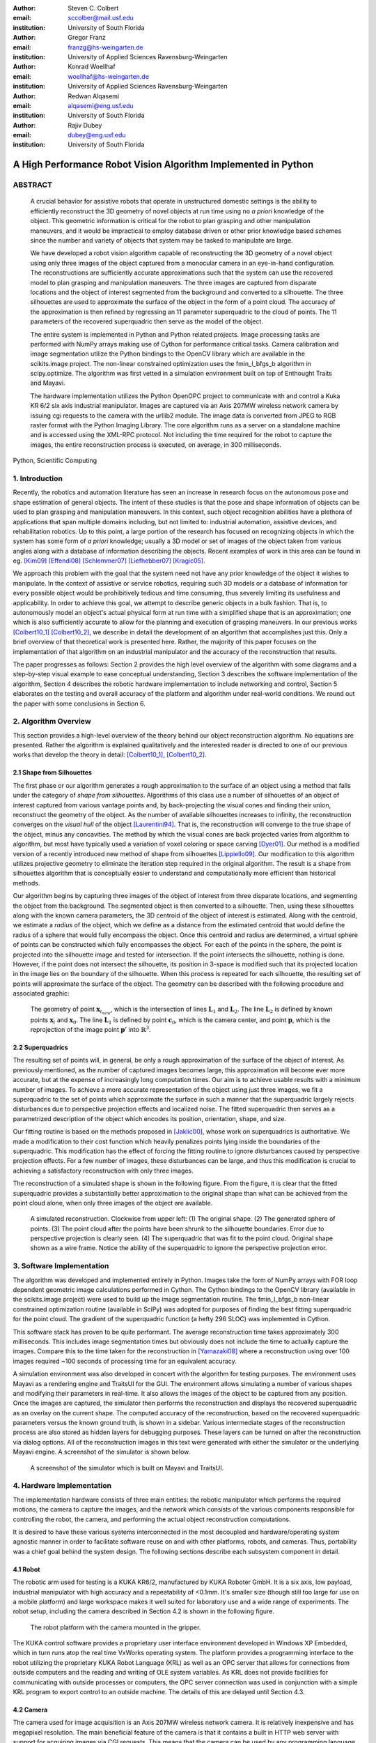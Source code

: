 :author: Steven C. Colbert
:email: sccolber@mail.usf.edu
:institution: University of South Florida

:author: Gregor Franz
:email: franzg@hs-weingarten.de
:institution: University of Applied Sciences Ravensburg-Weingarten

:author: Konrad Woellhaf
:email: woellhaf@hs-weingarten.de
:institution: University of Applied Sciences Ravensburg-Weingarten

:author: Redwan Alqasemi
:email: alqasemi@eng.usf.edu
:institution: University of South Florida

:author: Rajiv Dubey
:email: dubey@eng.usf.edu
:institution: University of South Florida


===============================================================
A High Performance Robot Vision Algorithm Implemented in Python
===============================================================

ABSTRACT
--------

  A crucial behavior for assistive robots that operate in unstructured domestic 
  settings is the ability to efficiently reconstruct the 3D geometry of novel 
  objects at run time using no *a priori* knowledge of the object. This 
  geometric information is critical for the robot to plan grasping and other 
  manipulation maneuvers, and it would be impractical to employ database driven
  or other prior knowledge based schemes since the number and variety of 
  objects that system may be tasked to manipulate are large.

  We have developed a robot vision algorithm capable of reconstructing the 3D
  geometry of a novel object using only three images of the object captured from 
  a monocular camera in an eye-in-hand configuration. The reconstructions are 
  sufficiently accurate approximations such that the system can use the 
  recovered model to plan grasping and manipulation maneuvers. The three images 
  are captured from disparate locations and the object of interest segmented 
  from the background and converted to a silhouette. The three silhouettes are 
  used to approximate the surface of the object in the form of a point cloud. 
  The accuracy of the approximation is then refined by regressing an 11 
  parameter superquadric to the cloud of points. The 11 parameters of the 
  recovered superquadric then serve as the model of the object.

  The entire system is implemented in Python and Python related projects. Image 
  processing tasks are performed with NumPy arrays making use of Cython for 
  performance critical tasks. Camera calibration and image segmentation utilize 
  the Python bindings to the OpenCV library which are available in the 
  scikits.image project. The non-linear constrained optimization uses the 
  fmin_l_bfgs_b algorithm in scipy.optimize.  The algorithm was first vetted in 
  a simulation environment built on top of Enthought Traits and Mayavi.

  The hardware implementation utilizes the Python OpenOPC project to communicate 
  with and control a Kuka KR 6/2 six axis industrial manipulator. Images are
  captured via an Axis 207MW wireless network camera by issuing cgi requests  to 
  the camera with the urllib2 module. The image data is converted from JPEG to 
  RGB raster format with the Python Imaging Library. The core algorithm runs as 
  a server on a standalone machine and is accessed using the XML-RPC protocol. 
  Not including the time required for the robot to capture the images, the 
  entire reconstruction process is executed, on average, in 300 milliseconds.

.. class:: keywords

    Python, Scientific Computing


1. Introduction
---------------

Recently, the robotics and automation literature has seen an increase in 
research focus on the autonomous pose and shape estimation of general objects. 
The intent of these studies is that the pose and shape information of objects 
can be used to plan grasping and manipulation maneuvers. In this context, such 
object recognition abilities have a plethora of applications that span multiple 
domains including, but not limited to: industrial automation, assistive devices, 
and rehabilitation robotics. Up to this point, a large portion of the research 
has focused on recognizing objects in which the system has some form of 
*a priori* knowledge; usually a 3D model or set of images of the object taken 
from various angles along with a database of information describing the objects. 
Recent examples of work in this area can be found in eg. [Kim09]_ [Effendi08]_ 
[Schlemmer07]_ [Liefhebber07]_ [Kragic05]_.

We approach this problem with the goal that the system need not have any prior 
knowledge of the object it wishes to manipulate. In the context of assistive or 
service robotics, requiring such 3D models or a database of information for 
every possible object would be prohibitively tedious and time consuming, thus 
severely limiting its usefulness and applicability. In order to achieve this 
goal, we attempt to describe generic objects in a bulk fashion. That is, to 
autonomously model an object's actual physical form at run time with a 
simplified shape that is an approximation; one which is also sufficiently 
accurate to allow for the planning and execution of grasping maneuvers. In our 
previous works [Colbert10_1]_ [Colbert10_2]_, we describe in detail the 
development of an algorithm that accomplishes just this. Only a brief overview 
of that theoretical work is presented here. Rather, the majority of this paper 
focuses on the implementation of that algorithm on an industrial manipulator and 
the accuracy of the reconstruction that results.

The paper progresses as follows: Section 2 provides the high level overview of
the algorithm with some diagrams and a step-by-step visual example to ease 
conceptual understanding, Section 3 describes the software implementation of the 
algorithm, Section 4 describes the robotic hardware implementation to include 
networking and control, Section 5 elaborates on the testing and overall 
accuracy of the platform and algorithm under real-world conditions. We round out 
the paper with some conclusions in Section 6.

2. Algorithm Overview
---------------------

This section provides a high-level overview of the theory behind our object 
reconstruction algorithm. No equations are presented. Rather the algorithm is
explained qualitatively and the interested reader is directed to one of our 
previous works that develop the theory in detail: [Colbert10_1]_, 
[Colbert10_2]_. 

2.1 Shape from Silhouettes
~~~~~~~~~~~~~~~~~~~~~~~~~~

The first phase or our algorithm generates a rough approximation to the surface
of an object using a method that falls under the category of 
*shape from silhouettes*. Algorithms of this class use a number of silhouettes 
of an object of interest captured from various vantage points and, by
back-projecting the visual cones and finding their union, reconstruct the 
geometry of the object. As the number of available silhouettes increases to 
infinity, the reconstruction converges on the *visual hull* of the object 
[Laurentini94]_. That is, the reconstruction will converge to the true shape of 
the object, minus any concavities. The method by which the visual cones are 
back projected varies from algorithm to algorithm, but most have typically used 
a variation of voxel coloring or space carving [Dyer01]_. Our method is a 
modified version of a recently introduced new method of shape from silhouettes
[Lippiello09]_. Our modification to this algorithm utilizes projective geometry
to eliminate the iteration step required in the original algorithm. The result 
is a shape from silhouettes algorithm that is conceptually easier to understand
and computationally more efficient than historical methods.

Our algorithm begins by capturing three images of the object of interest from
three disparate locations, and segmenting the object from the background. 
The segmented object is then converted to a silhouette. Then, using these
silhouettes along with the known camera parameters, the 3D centroid of the 
object of interest is estimated. Along with the centroid, we estimate a 
*radius* of the object, which we define as a distance from the estimated 
centroid that would define the radius of a sphere that would fully encompass 
the object. Once this centroid and radius are determined, a virtual sphere of 
points can be constructed which fully encompasses the object. For each of the 
points in the sphere, the point is projected into the silhouette image and 
tested for intersection. If the point intersects the silhouette, nothing is 
done. However, if the point does not intersect the silhouette, its position in 
3-space is modified such that its projected location in the image lies on the 
boundary of the silhouette. When this process is repeated for each silhouette, 
the resulting set of points will approximate the surface of the object. The 
geometry can be described with the following procedure and associated graphic:

.. raw:: latex

   \begin{enumerate}
   \item Let the center of the camera be $\mathbf{c}_{0}$.
   \item Let the center of the sphere be $\mathbf{x}_{0}$.
   \item Let $\mathbf{x}_{i}$ be any point in the sphere other than $\mathbf{x}_{0}$.
   \item Let $\mathbf{x}_{i_{new}}$ be the updated position of point $\mathbf{x}_{i}$.
   \item Let the projection of the center of the sphere into the image be $\mathbf{x}'_{0}$.
   \item Then, for each point $\mathbf{x}_{i}$:

      \begin{enumerate}
      \item Project $\mathbf{x}_{i}$ into the silhouette image to get $\mathbf{x}'_{i}$.
      \item If $\mathbf{x}'_{i}$ does not intersect the silhouette:

         \begin{enumerate}
         \item Find the pixel point $\mathbf{p'}$ that lies on the edge of the silhouette along the line segment $\mathbf{x}'_{i}\mathbf{x}'_{0}$.
         \item Reproject $\mathbf{p}'$ into $\mathbb{R}^{3}$ to get the point $\mathbf{p}$.
         \item Let the line $\mathbf{c}_{0}\mathbf{p}$ be $\mathbf{L}_{1}$.
         \item Let the line $\mathbf{x}_{0}\mathbf{x}_{i}$ be $\mathbf{L}_{2}$.
         \item Let $\mathbf{x}_{i_{new}}$ be the point of intersection of lines $\mathbf{L}_{1}$ and $\mathbf{L}_{2}$.
         \end{enumerate}
      \end{enumerate}
      \item Repeat steps 2-6 for each silhouette image. 
   \end{enumerate}

.. figure:: lineintersection.png   

   The geometry of point :math:`\mathbf{x}_{i_{new}}`, which is the 
   intersection of lines :math:`\mathbf{L}_{1}` and :math:`\mathbf{L}_{2}`.
   The line :math:`\mathbf{L}_{2}` is defined by known points 
   :math:`\mathbf{x}_{i}` and :math:`\mathbf{x}_{0}`. The line 
   :math:`\mathbf{L}_{1}` is defined by point :math:`\mathbf{c}_{0}`, which 
   is the camera center, and point :math:`\mathbf{p}`, which is the 
   reprojection of the image point :math:`\mathbf{p}'` into   
   :math:`\mathbb{R}^{3}`.   

2.2 Superquadrics
~~~~~~~~~~~~~~~~~

The resulting set of points will, in general, be only a rough approximation of 
the surface of the object of interest. As previously mentioned, as the number 
of captured images becomes large, this approximation will become ever more 
accurate, but at the expense of increasingly long computation times. Our aim is 
to achieve usable results with a minimum number of images. To achieve a more 
accurate representation of the object using just three images, we fit a 
superquadric to the set of points which approximate the surface in such a 
manner that the superquadric largely rejects disturbances due to perspective 
projection effects and localized noise. The fitted superquadric then serves as 
a parametrized description of the object which encodes its position, 
orientation, shape, and size. 

Our fitting routine is based on the methods proposed in [Jaklic00]_, whose work 
on superquadrics is authoritative. We made a modification to their cost 
function which heavily penalizes points lying inside the boundaries of the 
superquadric. This modification has the effect of forcing the fitting routine to 
ignore disturbances caused by perspective projection effects. For a few number 
of images, these disturbances can be large, and thus this modification is 
crucial to achieving a satisfactory reconstruction with only three images.

The reconstruction of a simulated shape is shown in the following figure. From 
the figure, it is clear that the fitted superquadric provides a substantially
better approximation to the original shape than what can be achieved from the 
point cloud alone, when only three images of the object are available. 

.. figure:: reco_sample.png  
   
   A simulated reconstruction. Clockwise from upper left: (1) The original 
   shape. (2) The generated sphere of points. (3) The point cloud after the 
   points have been shrunk to the silhouette boundaries. Error due to 
   perspective projection is clearly seen. (4) The superquadric that was fit 
   to the point cloud. Original shape shown as a wire frame. Notice the ability
   of the superquadric to ignore the perspective projection error.

3. Software Implementation
--------------------------

The algorithm was developed and implemented entirely in Python. Images take the
form of NumPy arrays with FOR loop dependent geometric image calculations 
performed in Cython. The Cython bindings to the OpenCV library (available in 
the scikits.image project) were used to build up the image segmentation 
routine. The fmin_l_bfgs_b non-linear constrained optimization routine 
(available in SciPy) was adopted for purposes of finding the best fitting 
superquadric for the point cloud. The gradient of the superquadric function (a
hefty 296 SLOC) was implemented in Cython. 

This software stack has proven to be quite performant. The average 
reconstruction time takes approximately 300 milliseconds. This includes image 
segmentation times but obviously does not include the time to actually capture
the images. Compare this to the time taken for the reconstruction in 
[Yamazaki08]_ where a reconstruction using over 100 images required ~100 seconds
of processing time for an equivalent accuracy.

A simulation environment was also developed in concert with the algorithm for 
testing purposes. The environment uses Mayavi as a rendering engine and 
TraitsUI for the GUI. The environment allows simulating a number of various
shapes and modifying their parameters in real-time. It also allows the images
of the object to be captured from any position. Once the images are captured, 
the simulator then performs the reconstruction and displays the recovered
superquadric as an overlay on the current shape. The computed accuracy of the 
reconstruction, based on the recovered superquadric parameters versus the known
ground truth, is shown in a sidebar. Various intermediate stages of the 
reconstruction process are also stored as hidden layers for debugging 
purposes. These layers can be turned on after the reconstruction via dialog 
options. All of the reconstruction images in this text were generated with
either the simulator or the underlying Mayavi engine. A screenshot of the 
simulator is shown below.

.. figure:: simulator.png   
 
   A screenshot of the simulator which is built on Mayavi and TraitsUI.

4. Hardware Implementation
--------------------------
The implementation hardware consists of three main entities: the robotic 
manipulator which performs the required motions, the camera to capture the 
images, and the network which consists of the various components responsible 
for controlling the robot, the camera, and performing the actual object 
reconstruction computations. 

It is desired to have these various systems interconnected in the most 
decoupled and hardware/operating system agnostic manner in order to facilitate 
software reuse on and with other platforms, robots, and cameras. Thus, 
portability was a chief goal behind the system design. The following sections 
describe each subsystem component in detail.

4.1 Robot
~~~~~~~~~
The robotic arm used for testing is a KUKA KR6/2, manufactured by KUKA Roboter 
GmbH. It is a six axis, low payload, industrial manipulator with high accuracy 
and a repeatability of <0.1mm. It's smaller size (though still too large for use 
on a mobile platform) and large workspace makes it well suited for laboratory 
use and a wide range of experiments. The robot setup, including the camera 
described in Section 4.2 is shown in the following figure.

.. figure:: robot.jpg 

   The robot platform with the camera mounted in the gripper.

The KUKA control software provides a proprietary user interface environment 
developed in Windows XP Embedded, which in turn runs atop the real time VxWorks 
operating system. The platform provides a programming interface to the robot 
utilizing the proprietary KUKA Robot Language (KRL) as well as an OPC server 
that allows for connections from outside computers and the reading and writing 
of OLE system variables. As KRL does not provide facilities for communicating 
with outside processes or computers, the OPC server connection was used in 
conjunction with a simple KRL program to export control to an outside machine. 
The details of this are delayed until Section 4.3.

4.2 Camera
~~~~~~~~~~
The camera used for image acquisition is an Axis 207MW wireless network camera. 
It is relatively inexpensive and has megapixel resolution. The main beneficial 
feature of the camera is that it contains a built in HTTP web server with 
support for acquiring images via CGI requests. This means that the camera can 
be used by any programming language with libraries supporting HTTP connections. 
Needless to say, the list of qualifying languages is extensive. 

In order to transform the camera into a completely wireless component, a 
wireless power supply was developed. Namely, a custom voltage regulator was 
designed and fabricated to regulate the voltage of a battery pack down to the 
required 5V for the camera. The regulator will operate with any DC voltage from 
7 - 25V, allowing interoperation with a wide variety of battery packs.

4.3 Network
~~~~~~~~~~~
In order to achieve our goal of portability, the network was designed around 
distributed components that use free and open source standards for interprocess 
communication. Each component in the network is capable of operating 
independently on its own machine from anywhere that has access to the central 
switch. In the case of our experiments, the central switch is a local 802.11 
router providing WLAN access to the local computers in the laboratory. In our 
network setup, there are four components that share information across the LAN:
 
1. The KUKA robot computer running KRL programs and the OPC server

2. The Axis 207MW wireless network camera

3. The object reconstruction software

4. The external KUKA control software

The logical arrangement of these components, their interconnection, and the 
communication protocols used are illustrated in following figure and are 
explained in detail in the following sections.

.. figure:: network_diag.jpg
   
   Network and communication layout.

4.3.1 External KUKA Controller and the OPC Server
^^^^^^^^^^^^^^^^^^^^^^^^^^^^^^^^^^^^^^^^^^^^^^^^^
As previously mentioned, the KUKA robot software provides an OPC server that 
can be used to read and write system variables at run time. While OPC itself is 
an open standard, using it remotely requires extensive DCOM configuration which 
is both tedious and error prone, as well as limiting in that it requires the 
client machine to run a Microsoft Windows operating system. The OpenOPC project 
provides a solution to this problem. Built on Python, OpenOPC provides a 
platform agnostic method of making remote OPC requests. It runs a service on 
the host machine (in our case Windows XP embedded) which responds to requests 
from the client machine. The host service then proxies the OPC request to the 
(now local) OPC server, thus bypassing all DCOM related issues. The network 
communication transmits serialized Python objects ala the Pyro library.

A simple program was written in the KRL language and runs on the KUKA robot 
computer in parallel with the OPC server. This program sits in an idle loop 
monitoring the system variables until a command variable changes to True. At 
this point, the program breaks out of the loop and moves the robot to a 
position dictated by other system variables which are also set by the client 
machine. At the completion of the motion, the program re-enters the idle loop 
and the process repeats. 

The external KUKA controller (the client) runs on a separate machine under 
Ubuntu Linux. This machine makes a connection to the OpenOPC service running on 
the KUKA computer and makes the appropriate requests to read and write the 
system variables. In this manner, this external machine is able to specify a 
desired robot position, either absolute or relative, and then, by setting the 
command variable to True, forces the robot to execute the motion. This machine 
also acts as the main control logic, synchronizing the robot motion with the 
image capturing and object reconstruction.

4.3.2 Wireless Camera and Object Reconstruction
^^^^^^^^^^^^^^^^^^^^^^^^^^^^^^^^^^^^^^^^^^^^^^^
The wireless camera presents itself on the network as an HTTP server where 
images can be obtained by making CGI requests. These requests are trivial to 
make using the Python urllib2 module. The data is received in the form of raw 
JPEG data which must be converted to RGB raster format for purposes of image 
processing. This conversion is done using the Python Imaging Library. So that 
the data need not traverse the network twice, the connection to the camera is 
made from the object reconstruction program and images are captured and 
converted upon request by the main control program.

The connection between the main controller and object reconstruction program 
utilizes the XML-RPC protocol. The object reconstruction programs exports the 
majority of its capability in the form of methods on a SimpleXMLRPCServer 
instance from the Python xmlrpclib module.

5. Testing and Results
----------------------
After verifying the accuracy of the algorithm in simulation, it was implemented
on the hardware platform and tested on a variety of real world objects: a 
prismatic battery box, an elongated cylinder composed of two stacked cups, 
a ball of yarn, and a small cardinal statue. The first three objects represent 
the range of geometric shapes frequently encountered in domestic settings: 
cylindrical, prismatic, and ellipsoidal. It was expected that the algorithm 
would achieve accurate reconstructions for these shapes. The last object is 
amorphous and was included to test the robustness of the algorithm when 
presented with data that is incapable of being accurately described by the 
superquadric model. In all cases, the test objects were red in color to ease 
the task of segmentation and facilitate reliable silhouette generation. The 
four objects tested are shown in the following figure.

.. figure:: objects.png

   The objects used for testing. Clockwise from upper-left: (1) A battery box.
   (2) A stack of cups. (3) A cardinal statue. (4) A ball of yarn.

As seen previously in the simulated reconstruction, the recovered superquadric 
models the original object to high a degree of accuracy. On the real world 
objects, the accuracy of the algorithm was seen to degrade only slightly. 
Indeed, most parameters were recovered to within few percent of known ground 
truth. It must be kept in mind, however, that there are several sources of 
error that are compounded into these reconstructions which are not present in 
the simulation:

- Uncertain camera calibration: intrinsics and extrinsics

- Robot kinematic uncertainty

- Imperfect segmentation

- Ground truth measurement uncertainty

The last bullet is particularly noteworthy. Since the object is placed randomly 
in the robot's workspace, the only practical way of measuring the ground truth 
position and orientation is to use a measuring device attached to the end 
effector of the robot. Though more accurate than attempting to manually measure 
from the robot base, the error is compounded by both machine inaccuracy and 
human error. 

In the following figures, the results of the reconstruction for each of the 
cases is shown by a rendering of the known ground truth of the object 
accompanied by an overlay of the calculated superquadric. The ground truth is 
shown as a wire frame and the reconstruction as an opaque surface.

.. figure:: battery_box.png  
   
   The reconstruction of the battery box.

.. figure:: yarn.png
   
   The reconstruction of the yarn ball. 

.. figure:: cups.png   
 
   The reconstruction of the cup stack.

.. figure:: cardinal.png   

   The reconstruction of the cardinal statue. This original object is shown in
   terms of the computed point cloud, given the difficulty of modeling the 
   amorphous shape as a wireframe.

We feel that the results of the cardinal statue reconstruction are due a bit of 
explanation. We included this case to test how our algorithm performs when 
provided with data that does not fit well with our reconstruction model and 
assumptions, e.g. that the original object can be modeled well by a 
superquadric. From the figure, it is clear that there would be no way to infer 
from the box shape that is the final reconstruction that the original object 
was a cardinal figurine. However, it is interesting to note that the 
reconstruction is very close to what a human would likely provide if asked to 
select a bounding box that best describes the object. That is, the 
reconstructed shape does an excellent job of capturing the bulk form of the 
statue despite the fact that the data is ill formed with respect to our 
modeling assumptions. 

This example shows that, even when the object does not take a form that can be 
accurately modeled by a single superquadric, our proposed algorithm still 
generates useful results.

6. Conclusions
--------------
We have given an overview of our robotic vision algorithm that is implemented 
in Python. Our algorithm enables the recovery of the shape, pose, position and
orientation of unknown objects using just three images of the object. The 
reconstructions have sufficient accuracy to allow for the planning of grasping
and manipulation maneuvers. 

Both the algorithm and software side of the hardware implementation are 
implemented entirely in Python and related projects. Notable libraries used
include: NumPy, SciPy, Cython, OpenOPC, and scikits.image. This software stack
was proven to provide high performance with our algorithm executing in less time
than other implementations in the literature.

References
----------

.. [Kim09] D. Kim, R. Lovelett, and A. Behal, *Eye-in-Hand Stereo Visual 
           Servoing on an Assistive Robot Arm in Unstructured Environments*, 
           International Conference on Robotics and Automation, pp. 2326-2331, 
           May 2009.

.. [Effendi08] S. Effendi, R. Jarvis, and D. Suter, *Robot Manipulation 
               Grasping of Recognized Objects for Assistive Technology Support 
               Using Stereo Vision*, Australasion Conference on Robotics and 
               Automation, 2008.

.. [Schlemmer07] M. J. Schlemmer, G. Biegelbauer, and M. Vincze, *Rethinking 
                 Robot Vision - Combining Shape and Appearance*, International 
                 Journal of Advanced Robotic Systems, vol. 4, no. 3, 
                 pp. 259-270, 2007.

.. [Liefhebber07] F. Liefhebber and J. Sijs, *Vision-based control of the Manus
                  using SIFT*, International Conference on Rehabilitation 
                  Robotics, June 2007.

.. [Kragic05] D. Kragic, M. Bjorkman, H. I. Christensen, and J. Eklundh, 
              *Vision for Robotic Object Manipulation in Domesting Settings*, 
              Robotics and Autonomous Systems, vol. 52, pp. 85-100, 2005.
              
.. [Colbert10_1] S. C. Colbert, R. Alqasemi, R. Dubey, *Efficient Shape and 
                 Pose Recovery of Unknown Objects from Three Camera Views*,
                 International Symposium on Mechatronics and its Applications, 
                 April 2010.

.. [Colbert10_2] S. C. Colbert, R. Alqasemi, R. Dubey, G. Franz, K. Woellhaf,
                 *Development and Evaluation of a Vision Algorithm for 3D 
                 Reconstruction of Novel Objects from Three Camera Views*,
                 IEEE International Conference on Intelligent Robots and 
                 Systems, 2010. *in-press*.

.. [Laurentini94] A. Laurentini, *The Visual Hull Concept for Silhouette-Based
                  Image Understanding*, Transactions of Pattern Analysis and 
                  Machine Intelligence, vol. 16, Feb. 1994.

.. [Dyer01] C. R. Dyer, *Volumetric Scene Reconstruction from Multiple Views*,
            Foundations of Image Understanding, Boston: Kluwer, pp. 469-489,
            2001. 
                 
.. [Lippiello09] V. Lippiello and F. Ruggiero, *Surface Model Reconstruction of
                 3D Objects from Multiple Views*, International Conference on 
                 Robotics and Automation, pp. 2400-2405, May 2009.

.. [Jaklic00] A. Jaklic, A. Leonardis, and F. Solina, *Segmentation and 
              Recovery of Superquadrics*, vol. 20 of Computational Imaging and 
              Vision. Kluwer Academic Publishers, 2000.

.. [Yamazaki08] K. Yamazaki, M. Tomono, T. Tsubouchi, *Picking up an Unknown
                Object Through Autonomous Modeling and Grasp Planning by a 
                Mobile Manipulator*, vol. 42/2008 of STAR. Springer Berlin / 
                Heidelberg, 2008.


